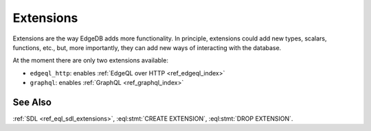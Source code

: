 .. _ref_datamodel_extensions:

==========
Extensions
==========

Extensions are the way EdgeDB adds more functionality. In principle,
extensions could add new types, scalars, functions, etc., but, more
importantly, they can add new ways of interacting with the database.

At the moment there are only two extensions available:

- ``edgeql_http``: enables :ref:`EdgeQL over HTTP <ref_edgeql_index>`
- ``graphql``: enables :ref:`GraphQL <ref_graphql_index>`


See Also
--------

:ref:`SDL <ref_eql_sdl_extensions>`,
:eql:stmt:`CREATE EXTENSION`,
:eql:stmt:`DROP EXTENSION`.
